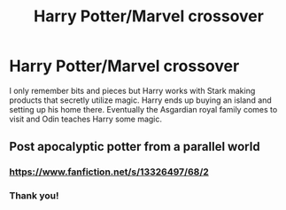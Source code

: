 #+TITLE: Harry Potter/Marvel crossover

* Harry Potter/Marvel crossover
:PROPERTIES:
:Author: Yes_I_Know_Im_Stupid
:Score: 3
:DateUnix: 1617993642.0
:DateShort: 2021-Apr-09
:FlairText: What's That Fic?
:END:
I only remember bits and pieces but Harry works with Stark making products that secretly utilize magic. Harry ends up buying an island and setting up his home there. Eventually the Asgardian royal family comes to visit and Odin teaches Harry some magic.


** Post apocalyptic potter from a parallel world
:PROPERTIES:
:Author: lippy0902
:Score: 4
:DateUnix: 1617993798.0
:DateShort: 2021-Apr-09
:END:

*** [[https://www.fanfiction.net/s/13326497/68/2]]
:PROPERTIES:
:Author: lippy0902
:Score: 2
:DateUnix: 1617993898.0
:DateShort: 2021-Apr-09
:END:


*** Thank you!
:PROPERTIES:
:Author: Yes_I_Know_Im_Stupid
:Score: 1
:DateUnix: 1617994113.0
:DateShort: 2021-Apr-09
:END:
